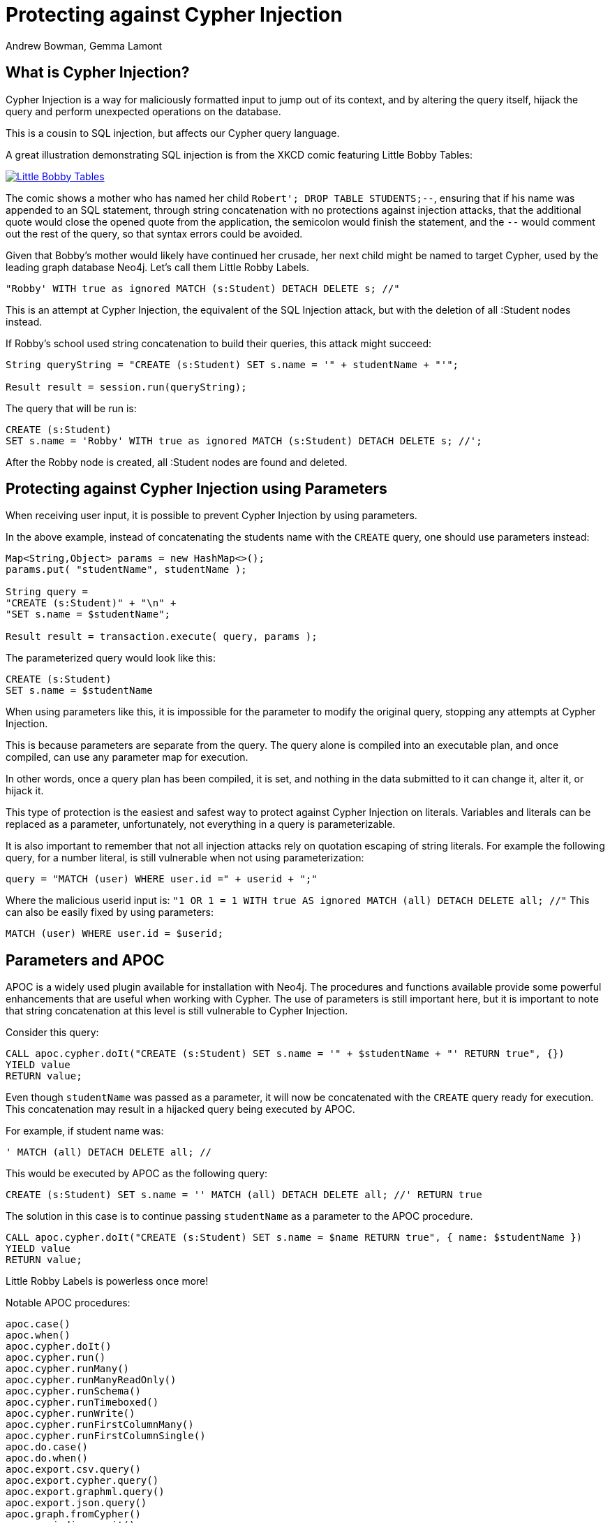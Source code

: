= Protecting against Cypher Injection
:slug: protecting-against-cypher-injection
:author: Andrew Bowman, Gemma Lamont
:neo4j-versions: 3.5, 4.0, 4.1, 4.2, 4.3, 4.4, 5.x
:tags: cypher, security
:category: security

== What is Cypher Injection?

Cypher Injection is a way for maliciously formatted input to jump out of its context, and by altering the query itself, hijack the query and perform unexpected operations on the database.

This is a cousin to SQL injection, but affects our Cypher query language.

A great illustration demonstrating SQL injection is from the XKCD comic featuring Little Bobby Tables:

[link=https://xkcd.com/327/]
image::https://imgs.xkcd.com/comics/exploits_of_a_mom.png[Little Bobby Tables]

The comic shows a mother who has named her child `Robert'; DROP TABLE STUDENTS;--`, ensuring that if his name was appended to an SQL statement,
through string concatenation with no protections against injection attacks, that the additional quote would close the opened quote from the application,
the semicolon would finish the statement, and the `--` would comment out the rest of the query, so that syntax errors could be avoided.

Given that Bobby’s mother would likely have continued her crusade, her next child might be named to target Cypher, used by the leading graph database Neo4j.
Let’s call them Little Robby Labels.

`"Robby' WITH true as ignored MATCH (s:Student) DETACH DELETE s; //"`

This is an attempt at Cypher Injection, the equivalent of the SQL Injection attack, but with the deletion of all :Student nodes instead.

If Robby's school used string concatenation to build their queries, this attack might succeed:

----
String queryString = "CREATE (s:Student) SET s.name = '" + studentName + "'";

Result result = session.run(queryString);
----

The query that will be run is:


[source,cypher]
----
CREATE (s:Student)
SET s.name = 'Robby' WITH true as ignored MATCH (s:Student) DETACH DELETE s; //';
----

After the Robby node is created, all :Student nodes are found and deleted.

== Protecting against Cypher Injection using Parameters

When receiving user input, it is possible to prevent Cypher Injection by using parameters.

In the above example, instead of concatenating the students name with the `CREATE` query, one should use parameters instead:

----
Map<String,Object> params = new HashMap<>();
params.put( "studentName", studentName );

String query =
"CREATE (s:Student)" + "\n" +
"SET s.name = $studentName";

Result result = transaction.execute( query, params );
----

The parameterized query would look like this:


[source,cypher]
----
CREATE (s:Student)
SET s.name = $studentName
----

When using parameters like this, it is impossible for the parameter to modify the original query, stopping any attempts at Cypher Injection.

This is because parameters are separate from the query. The query alone is compiled into an executable plan, and once compiled, can use any parameter map for execution.

In other words, once a query plan has been compiled, it is set, and nothing in the data submitted to it can change it, alter it, or hijack it.

This type of protection is the easiest and safest way to protect against Cypher Injection on literals.
Variables and literals can be replaced as a parameter, unfortunately, not everything in a query is parameterizable.

It is also important to remember that not all injection attacks rely on quotation escaping of string literals.
For example the following query, for a number literal, is still vulnerable when not using parameterization:

`query = "MATCH (user) WHERE user.id =" + userid + ";"`

Where the malicious userid input is: `"1 OR 1 = 1 WITH true AS ignored MATCH (all) DETACH DELETE all; //"`
This can also be easily fixed by using parameters:

[source,cypher]
----
MATCH (user) WHERE user.id = $userid;
----

== Parameters and APOC

APOC is a widely used plugin available for installation with Neo4j.
The procedures and functions available provide some powerful enhancements that are useful when working with Cypher.
The use of parameters is still important here, but it is important to note that string concatenation at this level is still vulnerable to Cypher Injection.

Consider this query:

[source,cypher]
----
CALL apoc.cypher.doIt("CREATE (s:Student) SET s.name = '" + $studentName + "' RETURN true", {})
YIELD value
RETURN value;
----

Even though `studentName` was passed as a parameter, it will now be concatenated with the `CREATE` query ready for execution.
This concatenation may result in a hijacked query being executed by APOC.

For example, if student name was:

`' MATCH (all) DETACH DELETE all; //`

This would be executed by APOC as the following query:

[source,cypher]
----
CREATE (s:Student) SET s.name = '' MATCH (all) DETACH DELETE all; //' RETURN true
----

The solution in this case is to continue passing `studentName` as a parameter to the APOC procedure.


[source,cypher]
----
CALL apoc.cypher.doIt("CREATE (s:Student) SET s.name = $name RETURN true", { name: $studentName })
YIELD value
RETURN value;
----

Little Robby Labels is powerless once more!

Notable APOC procedures:

----
apoc.case()
apoc.when()
apoc.cypher.doIt()
apoc.cypher.run()
apoc.cypher.runMany()
apoc.cypher.runManyReadOnly()
apoc.cypher.runSchema()
apoc.cypher.runTimeboxed()
apoc.cypher.runWrite()
apoc.cypher.runFirstColumnMany()
apoc.cypher.runFirstColumnSingle()
apoc.do.case()
apoc.do.when()
apoc.export.csv.query()
apoc.export.cypher.query()
apoc.export.graphml.query()
apoc.export.json.query()
apoc.graph.fromCypher()
apoc.periodic.commit()
apoc.periodic.iterate()
apoc.periodic.repeat()
apoc.periodic.submit()
apoc.trigger.add()
----

All of the above listed APOC procedures include a way to pass a parameter map to the call, providing protection against injection attacks.

== Types of Injection Attacks

In the previous example we showed how Little Robby could ruin your day by deleting all the data in the database.
But this is not the only way a malicious actor can exploit queries by injection.

=== Information disclosure

Another possible injection vector is when an attacker uses malicious input to read information that they should not have access to.

For example; the attack payload of:

`Robby' OR 1=1 RETURN apoc.text.join(collect(s.name), ','); //`

Might execute as:

[source,cypher]
----
MATCH (s:Student) WHERE s.name = 'Robby' OR 1=1 RETURN apoc.text.join(collect(s.name), ','); //' RETURN s.name;
----

Returning the names of all the students in the database in one comma separated string.
For this method to succeed, the client application needs to be vulnerable to injection as well as sending back the results of the query to the user.

=== Blind Injection

Blind injection is when the attacker doesn't aim to fetch the disclosed information from the client response directly, but may obtain it in a different way.

One way this is done is by reacting to the behavior of the application. Let's assume that a website loads a different page based on the existence result of a query.
For example a login page first asks for an email and will then display either a login to continue page or a register to continue page.

`query = "MATCH (user) WHERE user.email = '" + email + "' RETURN user IS NOT NULL;"`

The result of this query is not returned to the user, instead the application uses the existence of a user to show the next page.
In this way, a possible injection could exploit this by triggering different responses conditionally.

For example, Little Robby wants to see what username their brother is registered with:

`"bobby@mail.com' RETURN user.username STARTS WITH 'a';//`

If the username starts with an `a`, the query resolves to true and the login page is shown.
In this way, Robby can, character by character, figure out the username belonging to their older brother by systematically checking each character's response.

=== Error Based Cypher Injection

Another way of gaining access to information is if the malicious actor exploits the error messages returned by the client application.
This can be done by injecting faulty input which will output different error messages, and based on these messages gain sensitive information about the database.
This information can be used to craft a more powerful injection with the next payload.
This could be as simple as adding an additional quote to see if the server will return the whole db error back.
Here is an example of another simple exploit input:

`Input: ' RETURN a//`


[source,cypher]
----
MATCH (s:Student) WHERE s.name = '' RETURN a//' RETURN s;
----

Which results in the following database error:

----
Variable `a` not defined (line 1, column 44 (offset: 43))
"MATCH (s:Student) WHERE s.name = '' RETURN a//' RETURN s;"
                                            ^
----

If the server returns the raw error back, the entire query is now visible, making it easier to send a more specific malicious input back.
The attacker now knows the names of at least one label as well as the variables associated with it.

To protect against this, aside from using parameters and sanitizing/validating user input, avoid returning database specific errors to the user and opt for more generic errors.

== Query Sanitization

While string concatenation for building queries is generally a bad idea, it is not always possible to avoid it.
Node labels, relationship types and property names are notable examples where parameterization is not supported in Cypher.

In these cases it is important to sanitize user inputs.
Sanitization is the modification of input to ensure that it is valid. In the case of Cypher, this usually means escaping
quotation or removing delimiters which would prematurely be interpreted as the end of a string literal or identifier.
Sanitization should always be done when accepting untrusted external input and may be needed other times, see second order injections for more information.

It is recommended that this sanitization is done at the client level, before passing it down to the database.

=== Escape Characters in Cypher

Escape characters invoke an alternative meaning on the following characters in the sequence.
In Cypher, the definition of string literals and identifiers such as node labels can be done
with the opening and closing of certain characters that can also be used inside the expression given it is escaped correctly.

In the following sections we will explain how to escape delimiters of different Cypher types.

[cols="1,1,1,1"]
|===
|Cypher Type |Character Type |Character |Escape Sequence

.4+|String Literals
|Single Quote
|'
|\' or \u005c'

|Unicode Single Quote
|\u0027
|\u005c\u0027 or \\u0027

|Double Quote
|"
|\" or \u005c"

|Unicode Double Quote
|\u0022
|\u005c\u0022 or \\u0022

.2+|Identifiers
|Backtick Quote
|`
|``

|Unicode Identifiers
|\u0060
|\u0060\u0060 or `\u0060

|===

==== String Literals

String literals are started and ended with either a single quote `'` or a double quote `"`.
These can be escaped using a backslash `\`. Backslashes in string literals are escaped using another backslash `\`.

==== Identifiers

Node labels, relationship types, parameters, variables, function names, and map keys follow a set of naming rules.
However, it is possible to have an arbitrary name using backticks.
For example, you could use a space in an identifier:

[source,cypher]
----
CREATE (n:`Fancy Name`);
----

To use a backtick within such a name, it must be escaped using another backtick `&#96;`.

For more information on escape characters, see the Cypher Manual on https://neo4j.com/docs/cypher-manual/current/syntax/expressions/[Expressions]
and https://neo4j.com/docs/cypher-manual/current/syntax/naming/[Naming rules and recommendations].

=== When Sanitization is Necessary

Node labels, relationship types and parameters may contain non-alphabetic characters, including numbers, symbols and whitespace characters, but must be escaped using backticks.
For example: `node label with spaces`.
This means that when dynamically building a query using string concatenation, sanitization needs to be done on the escaping of backticks.
In Cypher, a backtick is escaped using another backtick `&#96;&#96;`.
For other types, for example string literals, that are opened and closed with either single quotes `'` or double quotes `"`,
the sanitization would be done by escaping the quote character with a backslash `\`.
Note that where string literals can be used, so can parameters, and it is recommended to always parameterize instead of only sanitize the input to avoid Cypher Injection.

Here is an example of a simple dynamic label injection attack:

`query = "MATCH (s:School)-[:IN]->(c:&#96;" + cityName + "&#96;) RETURN s;`

With this query we want to search for all schools that are in a certain city, unfortunately our city names are Node Labels,
so it isn't possible to parameterize the input.

A possible attack input would be:

`Input = &#96;) RETURN 1 as a UNION MATCH (n) RETURN 1 WITH true AS ignored MATCH (n) DETACH DELETE n; //`

The backtick escapes the label name context and the parentheses closes the node.
The `UNION` here then ensures that a match is made, because if the first `MATCH` statement doesn't return anything, the next part of the query won't be run.
The `WITH` reduces the result set down to one row and then the final part will delete everything in the database.

This attack was not possible to avoid using parameterization.
To avoid this attack sanitization must be used.

[Note]
====
The best protection against Cypher Injection is to always parameterize user input.
If possible, update your data model to avoid needing to query using dynamic labels.
In this example, the refactoring would be to move the city name to a parameter.

`MATCH (s:School)-[:IN]->(c: City { name: $cityName }) RETURN s;`
====

It is possible to add validation to the user input as well, in this case, validating the city name is a real city name before passing it into the database, and rejecting it otherwise.

The sanitization needed for this query is escaping the additional backtick character.

`SanitizedInput = &#96;&#96;) RETURN 1 as a UNION MATCH (n) RETURN 1 WITH true AS ignored MATCH (n) DETACH DELETE n; //`

The additional backtick added now ensures that the entire string is used as the node label, and not able to break out of that context.

The unicode character for the backtick; `\u0060` will also resolve to a backtick and needs to be sanitized.
When handling user input, it is important that the programming language the client is written in is taken into account.
For example, the input: `\u005C\u00750060` may be resolved before being passed to the database as `\u0060`
(`\u005C` is backslash `\`, and `\u0075` is `u`), which will then be resolved by the database as a backtick!

Writing your own sanitization function can be tricky.
That is why it is highly recommended to avoid string concatenation and design your database in such a way that user input
is not needed to dynamically query based on node labels, relationship types and parameters.

=== Validation and Sanitization Common Exploits

Sanitization can also be used as a technique to clean up user input.
Another way of keeping the input safe and clean is to use validation.
Validation checks the input and makes sure it meets a set of certain criteria and will reject the input if it does not,
in comparison to sanitization which cleans the input only.
Validation can be used alongside sanitization. Keep in mind that both techniques come with risks.

==== Whitespace checks

Checking user input for whitespace sounds like a good way to avoid injection, and in some cases it would work,
consider the example:

`"Robby' MATCH (s:Student) DETACH DELETE s; //"`

A validation check for whitespace would flag this query as invalid, but checking for whitespace alone isn’t enough.
In Cypher using block comments to replace whitespaces is also valid, the following query would, therefore, pass whitespace validation checks:

`"Robby'/&#42;&#42;/MATCH/&#42;&#42;/(s:Student)/&#42;&#42;/DETACH/&#42;&#42;/DELETE/&#42;&#42;/s;/&#42;&#42;///"`

Note that in this case, filtering for `/&#42;&#42;/` is still not enough as block comments can, themselves, contain random ignorable characters: `/&#42;&#42;thisisacomment&#42;&#42;/`.

Checking for and cleaning up whitespace may be useful for your application, but shouldn't be relied upon as a secure way of avoiding Cypher Injection.

==== Unicode Encoding

Another common exploit around input validation and sanitization is unicode encoding.
Unicode encoding is where characters are encoded into their unicode equivalent.
For example; the single quote character `'` can be encoded as `\u0027`.
When sanitizing a string for the removal of escape quotation characters, it is important to also check for the unicode equivalent.
The following query doesn't look like it escapes the string at first glance:

`"Robby\u0027 MATCH (s:Student) DETACH DELETE s; //"`

But in reality, Cypher will resolve the unicode into a single quote and treat it as such in the compilation of the query.

When validating input such as usernames, it is often done to check the absence of reserved keywords, such as admin.
Unicode encoding can be used as another common bypass for this.
For example the user input `\u0061\u0064\u006d\u0069\u006e` is the unicode for `admin`:


[source,cypher]
----
CREATE (n {username: '\u0061\u0064\u006d\u0069\u006e'}) RETURN n.username
----

.Results
[opts="header"]
|===
|n.username
|"Admin"
|===

==== String Concatenation

Another method to bypass validation of particular keywords is using string concatenation in the injection.
For example, validation that the user isn’t setting their username to admin could be bypassed with the injection:

`"ad' + 'min"`

This can be avoided by escaping the delimiter.

==== Second Order Injections

A second order injection occurs when the input is successfully filtered and sanitized the first time it is used and is
then stored in the database. When the application uses the value another time, the malicious code is executed.

For example; Little Robby Labels sets up an account with their username set as:

`LilRob' OR 1=1 WITH true AS hacked MATCH (all) DETACH DELETE all; //`

As the username is received from the user directly, our application sets it using a parameter.

----
Map<String,Object> params = new HashMap<>();
params.put( "username", username );

String query =
"CREATE (u:User)" + "\n" +
"SET u.username = $username";

Result result = transaction.execute( query, params );
----

The parameterized query would look like this:

[source,cypher]
----
CREATE (u:User) SET u.username = $username;
----

Now that an account is made, Little Robby Tables logs in and goes to the settings to change their username.
The database retrieves their current username and uses client-side string concatenation to build a query to update it.

`query = "MATCH (u:User) WHERE u.username = '" + username + "' SET u.username = $newUsername;"`

This query is executed as:

[source,cypher]
----
MATCH (u:User) WHERE u.username = 'LilRob' OR 1=1 WITH true AS hacked MATCH (all) DETACH DELETE all; //' SET u.username = $newUsername;
----

The malicious code is now run, and all users are deleted!
This is why sanitization should continue to be used, even when the input doesn't appear to be coming directly from a user.

== Role Based Privileges

=== Principle of Least Privilege

The principle of least privilege is the idea that a program or user should have the bare minimum of privileges needed to perform their function.
For example, if your application is only reading data, then it should have read only access to that data.
The benefit of this is that in the case of a Cypher Injection attack, an injected query is not able to manipulate the data,
as the role executing the hijacked query is limited to only reading data.
DBMS restrictions for what is available for execution can be controlled with role based privileges (RBAC) as well as in the https://neo4j.com/docs/operations-manual/current/configuration/neo4j-conf/[configuration].
With Neo4j, a range of fine-grained access control is available in Enterprise Edition, which can add another layer of protection in case of an injection attack.
See https://neo4j.com/docs/operations-manual/current/authentication-authorization/access-control/[here] for more information on role based privileges in Neo4j.

== Importing Data

Not all inputs can be submitted as parameters.
Maybe some malicious input made it into a CSV file for processing.
A CSV of the names of new students for the year, for example.

[source,cypher]
----
LOAD CSV WITH HEADERS FROM "file:///students_2021.csv" AS row
CREATE (s:Student)
SET s.year = 2021, s.name = row.student_name
----

Is this vulnerable to Little Robby Labels?

No, it is not. Cypher Injection is still impossible here, even though parameters can't be used for the row data.

The LOAD query is independent of the CSV that is to be processed.
This means that, regardless of the content of each row, the content cannot affect or hijack the query itself.